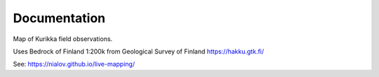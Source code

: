 Documentation
=============

Map of Kurikka field observations.

Uses Bedrock of Finland 1:200k from Geological Survey of Finland
https://hakku.gtk.fi/

See: https://nialov.github.io/live-mapping/
